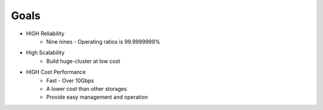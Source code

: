 .. =========================================================
.. LeoFS documentation
.. Copyright (c) 2012-2014 Rakuten, Inc.
.. http://leo-project.net/
.. =========================================================

Goals
================================

.. image:: _static/images/leofs-architecture.008.jpg
   :width: 640px

* HIGH Reliability
    * Nine nines - Operating ratios is 99.9999999%
* High Scalability
    * Build huge-cluster at low cost
* HIGH Cost Performance
    * Fast - Over 10Gbps
    * A lower cost than other storages
    * Provide easy management and operation

